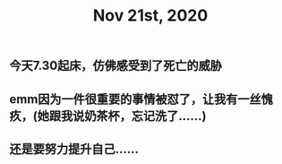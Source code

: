 #+TITLE: Nov 21st, 2020

** 今天7.30起床，仿佛感受到了死亡的威胁
** emm因为一件很重要的事情被怼了，让我有一丝愧疚，(她跟我说奶茶杯，忘记洗了……)
** 还是要努力提升自己……
